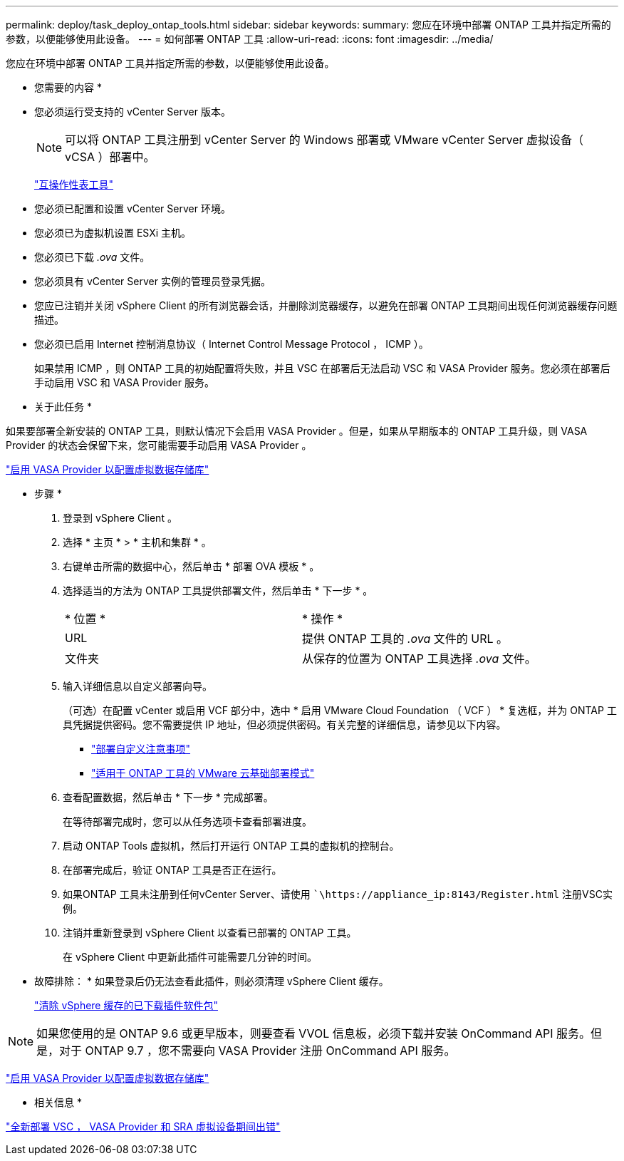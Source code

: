 ---
permalink: deploy/task_deploy_ontap_tools.html 
sidebar: sidebar 
keywords:  
summary: 您应在环境中部署 ONTAP 工具并指定所需的参数，以便能够使用此设备。 
---
= 如何部署 ONTAP 工具
:allow-uri-read: 
:icons: font
:imagesdir: ../media/


[role="lead"]
您应在环境中部署 ONTAP 工具并指定所需的参数，以便能够使用此设备。

* 您需要的内容 *

* 您必须运行受支持的 vCenter Server 版本。
+

NOTE: 可以将 ONTAP 工具注册到 vCenter Server 的 Windows 部署或 VMware vCenter Server 虚拟设备（ vCSA ）部署中。

+
https://imt.netapp.com/matrix/imt.jsp?components=105475;&solution=1777&isHWU&src=IMT["互操作性表工具"^]

* 您必须已配置和设置 vCenter Server 环境。
* 您必须已为虚拟机设置 ESXi 主机。
* 您必须已下载 _.ova_ 文件。
* 您必须具有 vCenter Server 实例的管理员登录凭据。
* 您应已注销并关闭 vSphere Client 的所有浏览器会话，并删除浏览器缓存，以避免在部署 ONTAP 工具期间出现任何浏览器缓存问题描述。
* 您必须已启用 Internet 控制消息协议（ Internet Control Message Protocol ， ICMP ）。
+
如果禁用 ICMP ，则 ONTAP 工具的初始配置将失败，并且 VSC 在部署后无法启动 VSC 和 VASA Provider 服务。您必须在部署后手动启用 VSC 和 VASA Provider 服务。



* 关于此任务 *

如果要部署全新安装的 ONTAP 工具，则默认情况下会启用 VASA Provider 。但是，如果从早期版本的 ONTAP 工具升级，则 VASA Provider 的状态会保留下来，您可能需要手动启用 VASA Provider 。

link:../deploy/task_enable_vasa_provider_for_configuring_virtual_datastores.html["启用 VASA Provider 以配置虚拟数据存储库"]

* 步骤 *

. 登录到 vSphere Client 。
. 选择 * 主页 * > * 主机和集群 * 。
. 右键单击所需的数据中心，然后单击 * 部署 OVA 模板 * 。
. 选择适当的方法为 ONTAP 工具提供部署文件，然后单击 * 下一步 * 。
+
|===


| * 位置 * | * 操作 * 


 a| 
URL
 a| 
提供 ONTAP 工具的 _.ova_ 文件的 URL 。



 a| 
文件夹
 a| 
从保存的位置为 ONTAP 工具选择 _.ova_ 文件。

|===
. 输入详细信息以自定义部署向导。
+
（可选）在配置 vCenter 或启用 VCF 部分中，选中 * 启用 VMware Cloud Foundation （ VCF ） * 复选框，并为 ONTAP 工具凭据提供密码。您不需要提供 IP 地址，但必须提供密码。有关完整的详细信息，请参见以下内容。

+
** link:../deploy/reference_considerations_for_deploying_ontap_tools_for_vmware_vsphere.html["部署自定义注意事项"]
** link:../deploy/vmware_cloud_foundation_mode_deployment.html["适用于 ONTAP 工具的 VMware 云基础部署模式"]


. 查看配置数据，然后单击 * 下一步 * 完成部署。
+
在等待部署完成时，您可以从任务选项卡查看部署进度。

. 启动 ONTAP Tools 虚拟机，然后打开运行 ONTAP 工具的虚拟机的控制台。
. 在部署完成后，验证 ONTAP 工具是否正在运行。
. 如果ONTAP 工具未注册到任何vCenter Server、请使用 ``\https://appliance_ip:8143/Register.html` 注册VSC实例。
. 注销并重新登录到 vSphere Client 以查看已部署的 ONTAP 工具。
+
在 vSphere Client 中更新此插件可能需要几分钟的时间。

+
* 故障排除： * 如果登录后仍无法查看此插件，则必须清理 vSphere Client 缓存。

+
link:../deploy/task_clean_the_vsphere_cached_downloaded_plug_in_packages.html["清除 vSphere 缓存的已下载插件软件包"]




NOTE: 如果您使用的是 ONTAP 9.6 或更早版本，则要查看 VVOL 信息板，必须下载并安装 OnCommand API 服务。但是，对于 ONTAP 9.7 ，您不需要向 VASA Provider 注册 OnCommand API 服务。

link:../deploy/task_enable_vasa_provider_for_configuring_virtual_datastores.html["启用 VASA Provider 以配置虚拟数据存储库"]

* 相关信息 *

https://kb.netapp.com/?title=Advice_and_Troubleshooting%2FData_Storage_Software%2FVirtual_Storage_Console_for_VMware_vSphere%2FError_during_fresh_deployment_of_virtual_appliance_for_VSC%252C_VASA_Provider%252C_and_SRA["全新部署 VSC ， VASA Provider 和 SRA 虚拟设备期间出错"]
